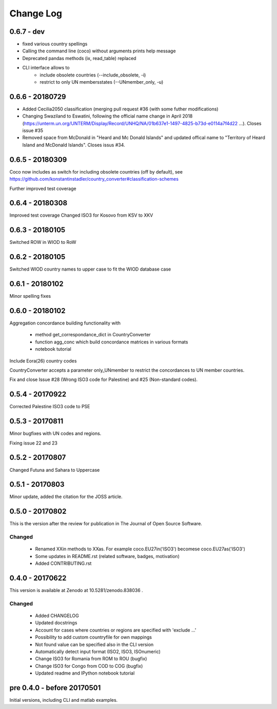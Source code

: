 Change Log
===========

0.6.7 - dev
----------------

* fixed various country spellings
* Calling the command line (coco) without arguments prints help message
* Deprecated pandas methods (ix, read_table) replaced
* CLI interface allows to 
   - include obsolete countries (--include_obsolete, -i)
   - restrict to only UN membersstates (--UNmember_only, -u)

0.6.6 - 20180729
----------------


- Added Cecilia2050 classification (merging pull request #36 (with some futher modifications)
- Changing Swaziland to Eswatini, following the official name change in April 2018 (https://unterm.un.org/UNTERM/Display/Record/UNHQ/NA/01b637e1-1497-4825-b73d-e0114a7f4d22 …). Closes issue #35
- Removed space from McDonald in "Heard and Mc Donald Islands" and updated offical name to "Territory of Heard Island and McDonald Islands". Closes issus #34.

0.6.5 - 20180309
-----------------

Coco now includes as switch for including obsolete countries (off by default),
see https://github.com/konstantinstadler/country_converter#classification-schemes

Further improved test coverage


0.6.4 - 20180308
-----------------

Improved test coverage
Changed ISO3 for Kosovo from KSV to XKV


0.6.3 - 20180105
-----------------

Switched ROW in WIOD to RoW


0.6.2 - 20180105
-----------------

Switched WIOD country names to upper case to fit the WIOD database case


0.6.1 - 20180102
-----------------

Minor spelling fixes

0.6.0 - 20180102
-----------------

Aggregation concordance building functionality with

  - method get_correspondance_dict in CountryConverter
  - function agg_conc which build concordance matrices in various formats
  - notebook tutorial

Include Eora(26) country codes

CountryConverter accepts a parameter only_UNmember to restrict the concordances to UN member countries.

Fix and close Issue #28 (Wrong ISO3 code for Palestine) and #25 (Non-standard codes).

0.5.4 - 20170922
----------------

Corrected Palestine ISO3 code to PSE

0.5.3 - 20170811
----------------

Minor bugfixes with UN codes and regions.

Fixing issue 22 and 23

0.5.2 - 20170807
----------------

Changed Futuna and Sahara to Uppercase


0.5.1 - 20170803
----------------

Minor update, added the citation for the JOSS article.


0.5.0 - 20170802
----------------

This is the version after the review for publication in The Journal of Open Source Software. 

Changed
^^^^^^^

    * Renamed XXin methods to XXas. For example coco.EU27in('ISO3') becomese coco.EU27as('ISO3')
    * Some updates in README.rst (related software, badges, motivation)
    * Added CONTRIBUTING.rst


0.4.0 - 20170622
----------------

This version is available at Zenodo at 10.5281/zenodo.838036 .

Changed
^^^^^^^

    * Added CHANGELOG
    * Updated docstrings
    * Account for cases where countries or regions are specified with 'exclude ...'
    * Possibility to add custom countryfile for own mappings
    * Not found value can be specified also in the CLI version
    * Automatically detect input format (ISO2, ISO3, ISOnumeric)
    * Change ISO3 for Romania from ROM to ROU (bugfix)
    * Change ISO3 for Congo from COD to COG (bugfix)
    * Updated readme and IPython notebook tutorial


pre 0.4.0 - before 20170501
----------------------------

Initial versions, including CLI and matlab examples.


